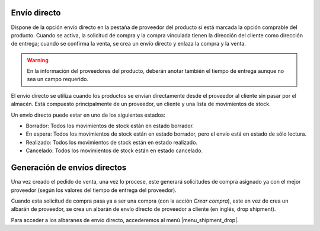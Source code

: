 Envío directo
=============

Dispone de la opción envío directo en la pestaña de proveedor del producto si está
marcada la opción comprable del producto. Cuando se activa, la solicitud de
compra y la compra vinculada tienen la dirección del cliente como dirección de
entrega; cuando se confirma la venta, se crea un envío directo y enlaza la
compra y la venta.

.. warning:: En la información del proveedores del producto, deberán anotar
               también el tiempo de entrega aunque no sea un campo requerido.

El envío directo se utiliza cuando los productos se envían directamente desde
el proveedor al cliente sin pasar por el almacén. Está compuesto principalmente
de un proveedor, un cliente y una lista de movimientos de stock.

Un envío directo puede estar en uno de los siguientes estados:

* Borrador: Todos los movimientos de stock están en estado borrador.
* En espera: Todos los movimientos de stock están en estado borrador, pero el
  envío está en estado de sólo lectura.
* Realizado: Todos los movimientos de stock están en estado realizado.
* Cancelado: Todos los movimientos de stock están en estado cancelado.

.. inheritref:: sale_suppply_drop_shipment/sale_suppply_drop_shipment:section:generacion_envios_directos

Generación de envíos directos
=============================

Una vez creado el pedido de venta, una vez lo procese, este generará solicitudes
de compra asignado ya con el mejor proveedor (según los valores del tiempo de
entrega del proveedor).

Cuando esta solicitud de compra pasa ya a ser una compra (con la acción *Crear compra*),
este en vez de crea un albarán de proveedor, se crea un albarán de envío directo
de proveedor a cliente (en inglés, drop shipment).

Para acceder a los albaranes de envío directo, accederemos al menú |menu_shipment_drop|.

.. |menu_shipment_drop| tryref:: sale_supply_drop_shipment.menu_shipment_drop_form/complete_name
